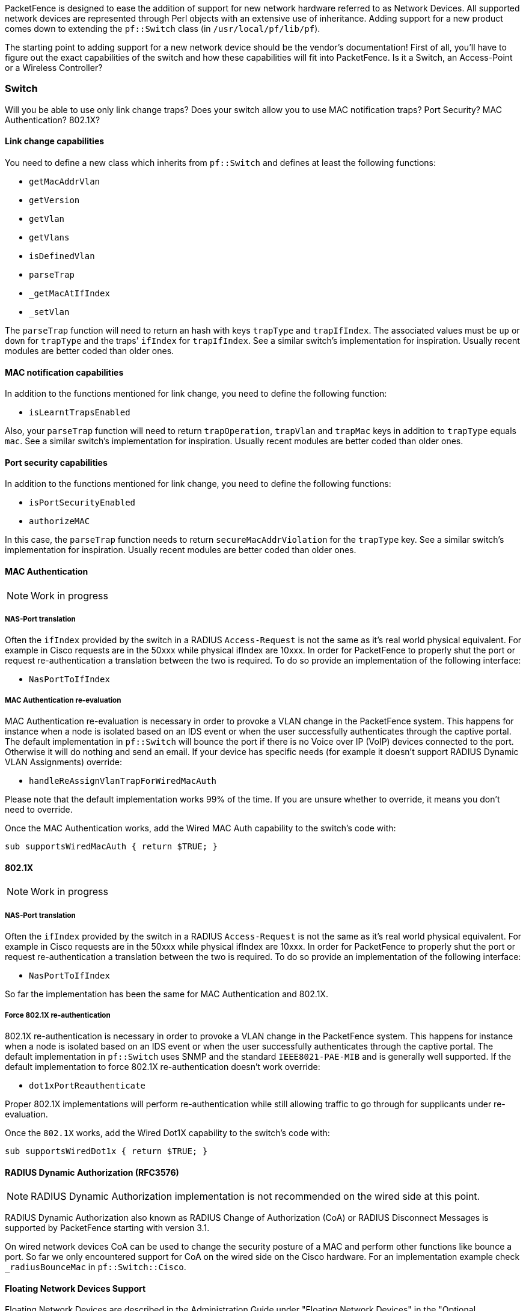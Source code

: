 // to display images directly on GitHub
ifdef::env-github[]
:encoding: UTF-8
:lang: en
:doctype: book
:toc: left
:imagesdir: ../images
endif::[]

////

    This file is part of the PacketFence project.

    See PacketFence_Developers_Guide.asciidoc
    for  authors, copyright and license information.

////

//== Supporting new network hardware

PacketFence is designed to ease the addition of support for new network hardware referred to as Network
Devices. All supported network devices are represented through Perl objects with an extensive use of inheritance.
Adding support for a new product comes down to extending the `pf::Switch` class (in `/usr/local/pf/lib/pf`).

The starting point to adding support for a new network device should be the vendor's documentation! First
of all, you'll have to figure out the exact capabilities of the switch and how these capabilities will fit into
PacketFence. Is it a Switch, an Access-Point or a Wireless Controller?

=== Switch

Will you be able to use only link change traps? Does your switch allow you to use MAC notification traps?
Port Security? MAC Authentication? 802.1X?

==== Link change capabilities

You need to define a new class which inherits from `pf::Switch` and defines
at least the following functions:

[options="compact"]
* `getMacAddrVlan`
* `getVersion`
* `getVlan`
* `getVlans`
* `isDefinedVlan`
* `parseTrap`
* `_getMacAtIfIndex`
* `_setVlan`

The `parseTrap` function will need to return an hash with keys `trapType` and
`trapIfIndex`.  The associated values must be `up` or `down` for `trapType`
and the traps' `ifIndex` for `trapIfIndex`.  See a similar switch's
implementation for inspiration. Usually recent modules are better coded than
older ones.

==== MAC notification capabilities

In addition to the functions mentioned for link change, you need to define the following
function:

* `isLearntTrapsEnabled`

Also, your `parseTrap` function will need to return `trapOperation`, `trapVlan`
and `trapMac` keys in addition to `trapType` equals `mac`. See a similar switch's
implementation for inspiration. Usually recent modules are better coded than
older ones.

==== Port security capabilities

In addition to the functions mentioned for link change, you need to define the following
functions:

[options="compact"]
* `isPortSecurityEnabled`
* `authorizeMAC`

In this case, the `parseTrap` function needs to return `secureMacAddrViolation` for the
`trapType` key. See a similar switch's implementation for inspiration. Usually
recent modules are better coded than older ones.

==== MAC Authentication

NOTE: Work in progress

===== NAS-Port translation

Often the `ifIndex` provided by the switch in a RADIUS `Access-Request` is
not the same as it's real world physical equivalent. For example in Cisco
requests are in the 50xxx while physical ifIndex are 10xxx. In order for
PacketFence to properly shut the port or request re-authentication a
translation between the two is required. To do so provide an implementation
of the following interface:

* `NasPortToIfIndex`

===== MAC Authentication re-evaluation

MAC Authentication re-evaluation is necessary in order to provoke a VLAN change in the PacketFence
system. This happens for instance when a node is isolated based on an IDS event or when the user
successfully authenticates through the captive portal. The default implementation in
`pf::Switch` will bounce the port if there is no Voice over IP (VoIP) devices connected to the
port. Otherwise it will do nothing and send an email. If your device has specific needs (for example it
doesn't support RADIUS Dynamic VLAN Assignments) override:

* `handleReAssignVlanTrapForWiredMacAuth`

Please note that the default implementation works 99% of the time. If you
are unsure whether to override, it means you don't need to override.

Once the MAC Authentication works, add the Wired MAC Auth capability to the switch's code with:

  sub supportsWiredMacAuth { return $TRUE; }


==== 802.1X

NOTE: Work in progress

===== NAS-Port translation

Often the `ifIndex` provided by the switch in a RADIUS `Access-Request` is
not the same as it's real world physical equivalent. For example in Cisco
requests are in the 50xxx while physical ifIndex are 10xxx. In order for
PacketFence to properly shut the port or request re-authentication a
translation between the two is required. To do so provide an implementation
of the following interface:

* `NasPortToIfIndex`

So far the implementation has been the same for MAC Authentication and 802.1X.

===== Force 802.1X re-authentication

802.1X re-authentication is necessary in order to provoke a VLAN change in the PacketFence system.
This happens for instance when a node is isolated based on an IDS event or when the user successfully
authenticates through the captive portal. The default implementation in `pf::Switch` uses SNMP and the
standard `IEEE8021-PAE-MIB` and is generally well supported. If the default implementation to
force 802.1X re-authentication doesn't work override:


* `dot1xPortReauthenticate`

Proper 802.1X implementations will perform re-authentication while still allowing traffic to go
through for supplicants under re-evaluation.

Once the `802.1X` works, add the Wired Dot1X capability to the switch's code with:

  sub supportsWiredDot1x { return $TRUE; }

==== RADIUS Dynamic Authorization (RFC3576)

NOTE: RADIUS Dynamic Authorization implementation is not recommended on the wired side at this point.

RADIUS Dynamic Authorization also known as RADIUS Change of Authorization (CoA) or RADIUS Disconnect
Messages is supported by PacketFence starting with version 3.1.

On wired network devices CoA can be used to change the security posture of a MAC and perform other
functions like bounce a port. So far we only encountered support for CoA on the wired side on the Cisco
hardware. For an implementation example check `_radiusBounceMac` in `pf::Switch::Cisco`.

==== Floating Network Devices Support

Floating Network Devices are described in the Administration Guide under "Floating Network Devices" in
the "Optional Components" section. Refer to this documentation if you don't know what Floating Network
Devices are.

In order to support Floating Network Devices on a switch, you need to implement the following
methods:

[options="compact"]
* `setPortSecurityEnableByIfIndex($ifIndex, $enable)`
* `isTrunkPort($ifIndex)`
* `setModeTrunk($ifIndex, $enable)`
* `setTaggedVlans($ifIndex, $switch_locker_ref, @vlans)`
* `removeAllTaggedVlans($ifIndex, $switch_locker_ref)`

You might need to implement the following:

* `enablePortConfigAsTrunk($mac, $switch_port, $switch_locker, $taggedVlans)`
+
Provided by `pf::Switch` core as the glue between `setModeTrunk()`,
`setTaggedVlans()` and `removeAllTaggedVlans()`. Override if necessary.

* `disablePortConfigAsTrunk($switch_port)`
+
Provided by `pf::Switch` core as the glue between `setModeTrunk()`,
`setTaggedVlans()` and `removeAllTaggedVlans()`. Override if necessary.

* `enablePortSecurityByIfIndex($ifIndex)`
+
Provided by `pf::Switch` core as a slim accessor to
`setPortSecurityEnableByIfIndex()`. Override if necessary.

* `disablePortSecurityByIfIndex($ifIndex)`
+
Provided by `pf::Switch` core as a slim accessor to
`setPortSecurityEnableByIfIndex()`. Override if necessary.

* `enableIfLinkUpDownTraps($ifIndex)`
+
Provided by `pf::Switch` core as a slim accessor to
`setIfLinkUpDownTrapEnable`. Override if necessary.

* `disableIfLinkUpDownTraps($ifIndex)`
+
Provided by `pf::Switch` core as a slim accessor to
`setIfLinkUpDownTrapEnable`. Override if necessary.

Once all the required methods are implemented, enable the capability in the switch's code with:

  sub supportsFloatingDevice { return $TRUE; }


=== Wireless Access-Points or Controllers

==== Minimum hardware requirements

PacketFence's minimum requirements regarding Wireless hardware is:

[options="compact"]
* definition of several SSID with several VLANs inside every SSID (minimum of 2 VLANs per SSID)
* RADIUS authentication (MAC Authentication / 802.1X)
* Dynamic VLAN assignment through RADIUS attributes
* a means to de-associate or de-authenticate a client through CLI (Telnet or SSH),
  SNMP, RADIUS Dyn-Auth footnote:[RADIUS Dynamic Authorization (RFC 3576) aka
  Change of Authorization (CoA) or Disconnect-Messages (DM aka PoD)] or WebServices

Most of these features are available on enterprise grade Access Points (AP) or Controllers.
Where the situation starts to vary wildly is for deauthentication support.

==== De-authentication techniques

===== CLI (SSH or Telnet)

An error prone interface and requires preparation for the SSH access or is insecure for Telnet. Not
recommended if you can avoid it.

===== SNMP

SNMP de-authentication works well when available. However Vendor support is not consistent and the
OID to use are not standard.

===== RADIUS Dynamic Authorization (RFC3576)

RADIUS Dynamic Authorization also known as RADIUS Change of Authorization (CoA) or RADIUS
Disconnect Messages is supported by PacketFence starting with version 3.1. When supported it is the
preferred technique to perform de-authentication. It is standard and requires less configuration from the
user.

An actual implementation can be found in `pf::Switch::Aruba`.

==== Template module

Start with a copy of the template module `pf/lib/pf/Switch/WirelessModuleTemplate.pm`
and fill in appropriate documentation and code.

==== Required methods

You need to implement at least:

`getVersion()`::
  Fetches firmware version

`parseTrap()`::
  Parses the SNMP Traps sent by the hardware. For wireless hardware an empty method
  like the one in `pf::Switch::WirelessModuleTemplate` is ok.

`deauthenticateMac()`::
  Performs deauthentication

`supportsWirelessMacAuth()`::
  Return `$TRUE` if MAC-Authentication is supported

`supportsWirelessDot1x()`::
  Return `$TRUE` if 802.1X (aka WPA-Enterprise) is supported

==== Override methods

If default implementation of the following methods doesn't work you will need to override them:

`extractSsid()`::
  Extract SSID from RADIUS Request

==== Special case: bridged versus tunneled modes and deauthentication

It is important to validate the Access-Point (AP) to Controller relationship when operating in bridged
mode versus when operating in tunneled mode. For example, some hardware will send the RADIUS `Access-Request`
from the AP when in bridged mode even though it is controlled by a controller. This behavior impacts
deauthentication because it still needs to be performed on the controller. To support this behavior a
`switches.conf` parameter was introduced: `controller_ip`.

When adding a new Wireless module try to validate the bridged versus tunneled behavior and modify
`deauthenticateMac()` to honor `controller_ip` if required.

=== The "adding a new network device module in PacketFence" checklist

Here's a quick rundown of the several files you need to edit in order to add a new switch into
PacketFence. There's a plan to reduce this amount of work in progress see
http://packetfence.org/bugs/view.php?id=1085[issue #1085].

[options="compact"]
* Tested model and firmware version should be documented in module's POD
* Any bugs and limitations should be documented in module's POD
* Make sure that all tests pass
* Add configuration documentation to the Network Devices Guide
* Add switch to the Network Devices Guide's switch chart
* Add switch to the chart in `README.network-devices`


